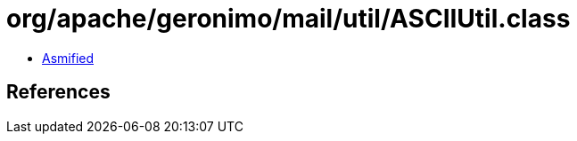 = org/apache/geronimo/mail/util/ASCIIUtil.class

 - link:ASCIIUtil-asmified.java[Asmified]

== References

